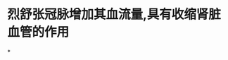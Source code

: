 * 烈舒张冠脉增加其血流量,具有收缩肾脏血管的作用
:PROPERTIES:
:ID:       fdb8bd03-d88d-4681-828c-6379fbf14b21
:END:
*
